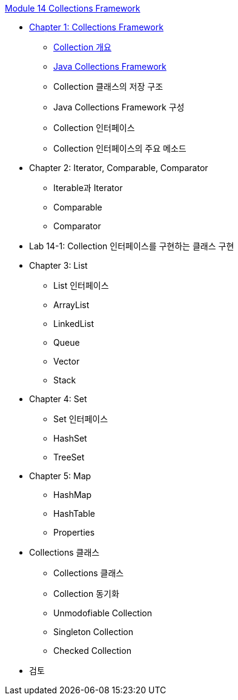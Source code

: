 link:./contents/00_collections_framework.adoc[Module 14 Collections Framework]

* link:./contents/01_collections_framework.adoc[Chapter 1: Collections Framework]
** link:./contents/02_introduction_collection.adoc[Collection 개요]
** link:./contents/03_java_collections_framework.adoc[Java Collections Framework]
** Collection 클래스의 저장 구조
** Java Collections Framework 구성
** Collection 인터페이스
** Collection 인터페이스의 주요 메소드

* Chapter 2: Iterator, Comparable, Comparator
** Iterable과 Iterator
** Comparable
** Comparator

* Lab 14-1: Collection 인터페이스를 구현하는 클래스 구현

* Chapter 3: List
** List 인터페이스
** ArrayList
** LinkedList
** Queue
** Vector
** Stack

* Chapter 4: Set
** Set 인터페이스
** HashSet
** TreeSet

* Chapter 5: Map
** HashMap
** HashTable
** Properties

* Collections 클래스
** Collections 클래스
** Collection 동기화
** Unmodofiable Collection
** Singleton Collection
** Checked Collection

* 검토